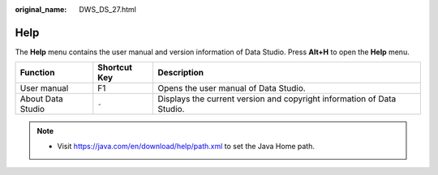 :original_name: DWS_DS_27.html

.. _DWS_DS_27:

Help
====

The **Help** menu contains the user manual and version information of Data Studio. Press **Alt+H** to open the **Help** menu.

+-------------------+--------------+------------------------------------------------------------------------+
| Function          | Shortcut Key | Description                                                            |
+===================+==============+========================================================================+
| User manual       | F1           | Opens the user manual of Data Studio.                                  |
+-------------------+--------------+------------------------------------------------------------------------+
| About Data Studio | ``-``        | Displays the current version and copyright information of Data Studio. |
+-------------------+--------------+------------------------------------------------------------------------+

.. note::

   -  Visit https://java.com/en/download/help/path.xml to set the Java Home path.
